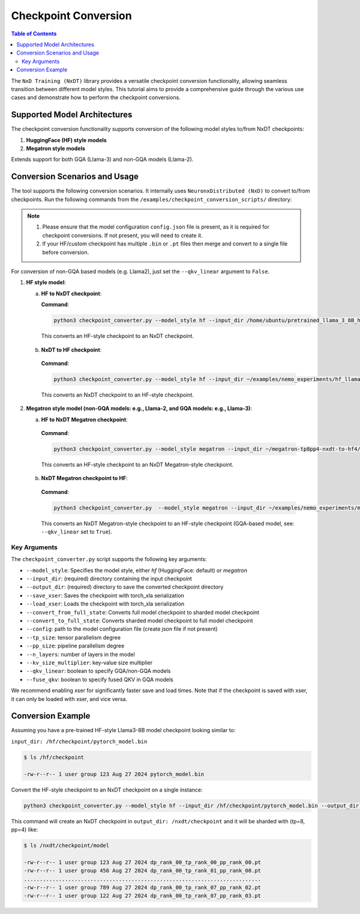.. _checkpoint_conversion:

Checkpoint Conversion
=====================

.. contents:: Table of Contents
   :local:
   :depth: 2

The  ``NxD Training (NxDT)`` library provides a versatile checkpoint conversion functionality,
allowing seamless transition between different model styles. This tutorial aims to provide a
comprehensive guide through the various use cases and demonstrate how to perform the checkpoint conversions.

Supported Model Architectures
-----------------------------

The checkpoint conversion functionality supports conversion of the following model styles to/from NxDT checkpoints:

1. **HuggingFace (HF) style models**
2. **Megatron style models**

Extends support for both GQA (Llama-3) and non-GQA models (Llama-2).

Conversion Scenarios and Usage
------------------------------

The tool supports the following conversion scenarios. It internally
uses ``NeuronxDistributed (NxD)`` to convert to/from checkpoints.
Run the following commands from the ``/examples/checkpoint_conversion_scripts/`` directory:

.. note::

   1. Please ensure that the model configuration ``config.json`` file is present,
      as it is required for checkpoint conversions.
      If not present, you will need to create it.

   2. If your HF/custom checkpoint has multiple ``.bin`` or ``.pt`` files
      then merge and convert to a single file before conversion.

For conversion of non-GQA based models (e.g. Llama2), just set the ``--qkv_linear`` argument to ``False``.

1. **HF style model**:

   a. **HF to NxDT checkpoint**:

      **Command**:

      .. code-block:: bash

        python3 checkpoint_converter.py --model_style hf --input_dir /home/ubuntu/pretrained_llama_3_8B_hf/pytorch_model.bin --output_dir /home/ubuntu/converted_hf_style_hf_to_nxdt_tp8pp4/ --save_xser True --config /home/ubuntu/pretrained_llama_3_8B_hf/config.json --tp_size 8 --pp_size 4 --n_layers 32 --kv_size_multiplier 1 --qkv_linear True --convert_from_full_state

     This converts an HF-style checkpoint to an NxDT checkpoint.

   b. **NxDT to HF checkpoint**:

    **Command**:

    .. code-block:: bash

       python3 checkpoint_converter.py --model_style hf --input_dir ~/examples/nemo_experiments/hf_llama3_8B_SFT/2024-07-19_23-07-40/checkpoints/hf_llama3_8B--step=5-consumed_samples=160.0.ckpt/model --output_dir ~/converted_hf_style_nxdt_to_hf_tp8pp4/ --load_xser True --config ~/config.json --tp_size 8 --pp_size 4 --kv_size_multiplier 1 --qkv_linear True --convert_to_full_state

    This converts an NxDT checkpoint to an HF-style checkpoint.

2. **Megatron style model (non-GQA models: e.g., Llama-2, and GQA models: e.g., Llama-3)**:

   a. **HF to NxDT Megatron checkpoint**:

    **Command**:

    .. code-block:: bash

       python3 checkpoint_converter.py --model_style megatron --input_dir ~/megatron-tp8pp4-nxdt-to-hf4/checkpoint.pt --output_dir ~/meg_nxdt_hf3_nxdt3 --config ~/llama_gqa/config.json --save_xser True --tp_size 8 --pp_size 4 --n_layers 32 --kv_size_multiplier 1 --qkv_linear True --convert_from_full_state

    This converts an HF-style checkpoint to an NxDT Megatron-style checkpoint.

   b. **NxDT Megatron checkpoint to HF**:

    **Command**:

    .. code-block:: bash

       python3 checkpoint_converter.py  --model_style megatron --input_dir ~/examples/nemo_experiments/megatron_llama/2024-07-23_21-07-30/checkpoints/megatron_llama--step=5-consumed_samples=5120.0.ckpt/model --output_dir ~/megatron-tp8pp4-nxdt-to-hf4 --load_xser True --config ~/llama_gqa/config.json --tp_size 8 --pp_size 4 --kv_size_multiplier 1 --qkv_linear True --convert_to_full_state

    This converts an NxDT Megatron-style checkpoint to an HF-style checkpoint (GQA-based model, see: ``--qkv_linear`` set to ``True``).


Key Arguments
^^^^^^^^^^^^^

The ``checkpoint_converter.py`` script supports the following key arguments:

- ``--model_style``: Specifies the model style, either `hf` (HuggingFace: default) or `megatron`
- ``--input_dir``: (required) directory containing the input checkpoint
- ``--output_dir``: (required) directory to save the converted checkpoint directory
- ``--save_xser``: Saves the checkpoint with torch_xla serialization
- ``--load_xser``: Loads the checkpoint with torch_xla serialization
- ``--convert_from_full_state``: Converts full model checkpoint to sharded model checkpoint
- ``--convert_to_full_state``: Converts sharded model checkpoint to full model checkpoint
- ``--config``: path to the model configuration file (create `json` file if not present)
- ``--tp_size``: tensor parallelism degree
- ``--pp_size``: pipeline parallelism degree
- ``--n_layers``: number of layers in the model
- ``--kv_size_multiplier``: key-value size multiplier
- ``--qkv_linear``: boolean to specify GQA/non-GQA models
- ``--fuse_qkv``: boolean to specify fused QKV in GQA models

We recommend enabling xser for significantly faster save and load times.
Note that if the checkpoint is saved with xser, it can only be loaded with xser,
and vice versa.

Conversion Example
------------------

Assuming you have a pre-trained HF-style Llama3-8B model checkpoint looking similar to:

``input_dir: /hf/checkpoint/pytorch_model.bin``

.. code-block:: bash

  $ ls /hf/checkpoint

  -rw-r--r-- 1 user group 123 Aug 27 2024 pytorch_model.bin

Convert the HF-style checkpoint to an NxDT checkpoint on a single instance:

.. code-block:: bash

  python3 checkpoint_converter.py --model_style hf --input_dir /hf/checkpoint/pytorch_model.bin --output_dir /nxdt/checkpoint --save_xser True --convert_from_full_state --config /path/to/config.json --tp_size 8 --pp_size 4 --n_layers 32 --kv_size_multiplier 1 --qkv_linear True --convert_from_full_state

This command will create an NxDT checkpoint in ``output_dir: /nxdt/checkpoint``
and it will be sharded with (tp=8, pp=4) like:

.. code-block:: bash

  $ ls /nxdt/checkpoint/model

  -rw-r--r-- 1 user group 123 Aug 27 2024 dp_rank_00_tp_rank_00_pp_rank_00.pt
  -rw-r--r-- 1 user group 456 Aug 27 2024 dp_rank_00_tp_rank_01_pp_rank_00.pt
  ...........................................................................
  -rw-r--r-- 1 user group 789 Aug 27 2024 dp_rank_00_tp_rank_07_pp_rank_02.pt
  -rw-r--r-- 1 user group 122 Aug 27 2024 dp_rank_00_tp_rank_07_pp_rank_03.pt

